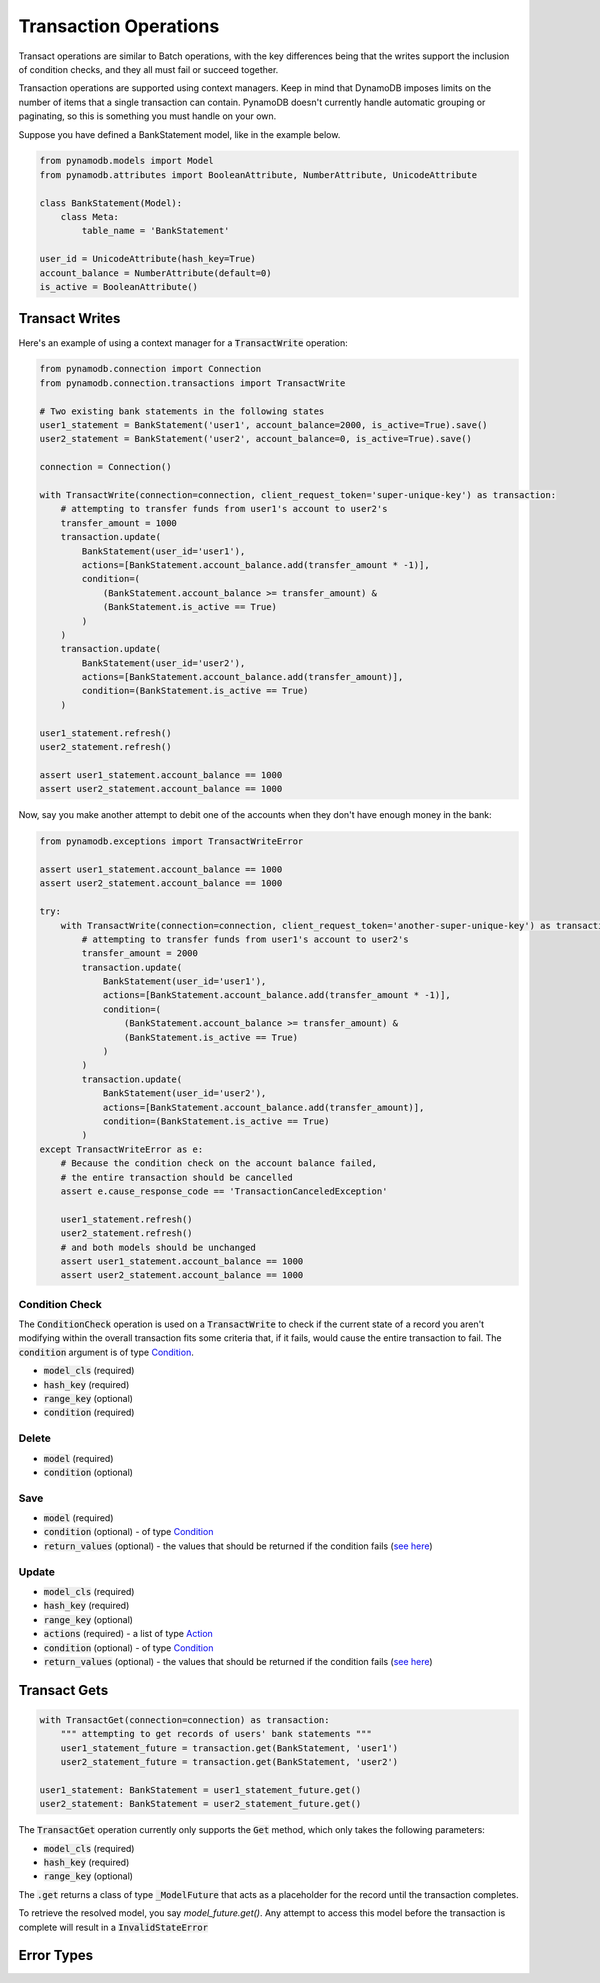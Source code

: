 Transaction Operations
======================

Transact operations are similar to Batch operations, with the key differences being that the writes support the
inclusion of condition checks, and they all must fail or succeed together.


Transaction operations are supported using context managers. Keep in mind that DynamoDB imposes limits on the number of
items that a single transaction can contain. PynamoDB doesn't currently handle automatic grouping or paginating, so this
is something you must handle on your own.


Suppose you have defined a BankStatement model, like in the example below.

.. code-block:: python

    from pynamodb.models import Model
    from pynamodb.attributes import BooleanAttribute, NumberAttribute, UnicodeAttribute

    class BankStatement(Model):
        class Meta:
            table_name = 'BankStatement'

    user_id = UnicodeAttribute(hash_key=True)
    account_balance = NumberAttribute(default=0)
    is_active = BooleanAttribute()


Transact Writes
^^^^^^^^^^^^^^^

Here's an example of using a context manager for a `TransactWrite`:code: operation:

.. code-block:: python

    from pynamodb.connection import Connection
    from pynamodb.connection.transactions import TransactWrite

    # Two existing bank statements in the following states
    user1_statement = BankStatement('user1', account_balance=2000, is_active=True).save()
    user2_statement = BankStatement('user2', account_balance=0, is_active=True).save()

    connection = Connection()

    with TransactWrite(connection=connection, client_request_token='super-unique-key') as transaction:
        # attempting to transfer funds from user1's account to user2's
        transfer_amount = 1000
        transaction.update(
            BankStatement(user_id='user1'),
            actions=[BankStatement.account_balance.add(transfer_amount * -1)],
            condition=(
                (BankStatement.account_balance >= transfer_amount) &
                (BankStatement.is_active == True)
            )
        )
        transaction.update(
            BankStatement(user_id='user2'),
            actions=[BankStatement.account_balance.add(transfer_amount)],
            condition=(BankStatement.is_active == True)
        )

    user1_statement.refresh()
    user2_statement.refresh()

    assert user1_statement.account_balance == 1000
    assert user2_statement.account_balance == 1000


Now, say you make another attempt to debit one of the accounts when they don't have enough money in the bank:

.. code-block:: python

    from pynamodb.exceptions import TransactWriteError

    assert user1_statement.account_balance == 1000
    assert user2_statement.account_balance == 1000

    try:
        with TransactWrite(connection=connection, client_request_token='another-super-unique-key') as transaction:
            # attempting to transfer funds from user1's account to user2's
            transfer_amount = 2000
            transaction.update(
                BankStatement(user_id='user1'),
                actions=[BankStatement.account_balance.add(transfer_amount * -1)],
                condition=(
                    (BankStatement.account_balance >= transfer_amount) &
                    (BankStatement.is_active == True)
                )
            )
            transaction.update(
                BankStatement(user_id='user2'),
                actions=[BankStatement.account_balance.add(transfer_amount)],
                condition=(BankStatement.is_active == True)
            )
    except TransactWriteError as e:
        # Because the condition check on the account balance failed,
        # the entire transaction should be cancelled
        assert e.cause_response_code == 'TransactionCanceledException'

        user1_statement.refresh()
        user2_statement.refresh()
        # and both models should be unchanged
        assert user1_statement.account_balance == 1000
        assert user2_statement.account_balance == 1000


Condition Check
---------------

The `ConditionCheck`:code: operation is used on a `TransactWrite`:code: to check if the current state of a record you
aren't modifying within the overall transaction fits some criteria that, if it fails, would cause the entire
transaction to fail. The `condition`:code: argument is of type `Condition <https://pynamodb.readthedocs.io/en/latest/conditional.html>`_.

* `model_cls`:code: (required)
* `hash_key`:code:  (required)
* `range_key`:code: (optional)
* `condition`:code: (required)

.. code-block:: python
    with TransactWrite(connection=connection) as transaction:
        transaction.condition_check(BankStatement, 'user1', condition=(BankStatement.is_active == True))


Delete
------

* `model`:code: (required)
* `condition`:code: (optional)

.. code-block:: python
    with TransactWrite(connection=connection) as transaction:
        transaction.delete(BankStatement('user1'), condition=(~BankStatement.is_active))



Save
----

* `model`:code: (required)
* `condition`:code: (optional) - of type `Condition <https://pynamodb.readthedocs.io/en/latest/conditional.html>`_
* `return_values`:code: (optional) - the values that should be returned if the condition fails (`see here <https://docs.aws.amazon.com/amazondynamodb/latest/APIReference/API_Put.html#DDB-Type-Put-ReturnValuesOnConditionCheckFailure>`_)

Update
------

* `model_cls`:code: (required)
* `hash_key`:code:  (required)
* `range_key`:code: (optional)
* `actions`:code: (required) - a list of type `Action <https://pynamodb.readthedocs.io/en/latest/updates.html>`_
* `condition`:code: (optional) - of type `Condition <https://pynamodb.readthedocs.io/en/latest/conditional.html>`_
* `return_values`:code: (optional) - the values that should be returned if the condition fails (`see here <https://docs.aws.amazon.com/amazondynamodb/latest/APIReference/API_Update.html#DDB-Type-Update-ReturnValuesOnConditionCheckFailure>`_)


Transact Gets
^^^^^^^^^^^^^
.. code-block:: python

    with TransactGet(connection=connection) as transaction:
        """ attempting to get records of users' bank statements """
        user1_statement_future = transaction.get(BankStatement, 'user1')
        user2_statement_future = transaction.get(BankStatement, 'user2')

    user1_statement: BankStatement = user1_statement_future.get()
    user2_statement: BankStatement = user2_statement_future.get()

The `TransactGet`:code: operation currently only supports the `Get`:code: method, which only takes the following parameters:

* `model_cls`:code: (required)
* `hash_key`:code:  (required)
* `range_key`:code: (optional)

The `.get`:code: returns a class of type `_ModelFuture`:code: that acts as a placeholder for the record until the transaction completes.

To retrieve the resolved model, you say `model_future.get()`. Any attempt to access this model before the transaction is complete
will result in a `InvalidStateError`:code:

Error Types
^^^^^^^^^^^
